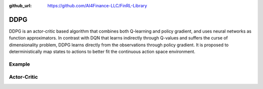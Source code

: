 :github_url: https://github.com/AI4Finance-LLC/FinRL-Library

DDPG
=======================

DDPG is an actor-critic based algorithm that combines both Q-learning and policy gradient, and uses neural networks as function approximators. In contrast with DQN that learns indirectly through Q-values and suffers the curse of dimensionality problem, DDPG learns directly from the observations through policy gradient. It is proposed to deterministically map states to actions to better fit the continuous action space environment.

.. image:: ../image/ddpg.png

Example
-------------------

.. code-block:: python
    :linenos:

    def train_DDPG(self, model_name, model_params = config.DDPG_PARAMS):
        """DDPG model"""
        from stable_baselines import DDPG
        from stable_baselines.ddpg.policies import DDPGPolicy
        from stable_baselines.common.noise import OrnsteinUhlenbeckActionNoise


        env_train = self.env

        n_actions = env_train.action_space.shape[-1]
        param_noise = None
        action_noise = OrnsteinUhlenbeckActionNoise(mean=np.zeros(n_actions), sigma=float(0.5)*np.ones(n_actions))

        start = time.time()
        model = DDPG('MlpPolicy', 
                    env_train,
                    batch_size=model_params['batch_size'],
                    buffer_size=model_params['buffer_size'],
                    param_noise=param_noise,
                    action_noise=action_noise,
                    verbose=model_params['verbose'],
                    tensorboard_log = f"{config.TENSORBOARD_LOG_DIR}/{model_name}"
                    )
        model.learn(total_timesteps=model_params['timesteps'], tb_log_name = "DDPG_run")
        end = time.time()

        model.save(f"{config.TRAINED_MODEL_DIR}/{model_name}")
        print('Training time (DDPG): ', (end-start)/60,' minutes')
        return model

Actor-Critic
----------------------

.. function:: finrl.model.models.DRLAgent.train_DDPG(self, model_name, model_params = config.DDPG_PARAMS)

    .. function:: DDPG('MlpPolicy', env_train, batch_size=model_params['batch_size'], buffer_size=model_params['buffer_size'], param_noise=param_noise, action_noise=action_noise, verbose=model_params['verbose'], tensorboard_log = f"{config.TENSORBOARD_LOG_DIR}/{model_name}" )
        
        :param MlpPolicy: (DDPGPolicy or str) The policy model to use (MlpPolicy, CnnPolicy, LnMlpPolicy, …)
        :param env_train: (Gym environment or str) The environment to learn from (if registered in Gym, can be str)
        :param batch_size: (int) the size of the batch for learning the policy
        :param buffer_size: (int) the max number of transitions to store, size of the replay buffer
        :param param_noise:  (AdaptiveParamNoiseSpec) the parameter noise type (can be None)
        :param action_noise: (ActionNoise) the action noise type (can be None)
        :param verbose: (int) the verbosity level: 0 none, 1 training information, 2 tensorflow debug
        :param tensorboard_log: (str) the log location for tensorboard (if None, no logging)
        
        
